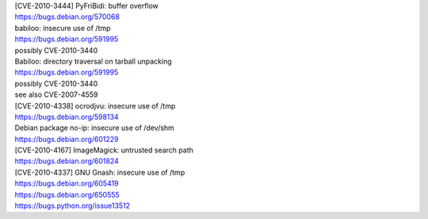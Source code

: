 | [CVE-2010-3444] PyFriBidi: buffer overflow 
| https://bugs.debian.org/570068

| babiloo: insecure use of /tmp
| https://bugs.debian.org/591995
| possibly CVE-2010-3440

| Babiloo: directory traversal on tarball unpacking
| https://bugs.debian.org/591995
| possibly CVE-2010-3440
| see also CVE-2007-4559

| [CVE-2010-4338] ocrodjvu: insecure use of /tmp
| https://bugs.debian.org/598134

| Debian package no-ip: insecure use of /dev/shm
| https://bugs.debian.org/601229

| [CVE-2010-4167] ImageMagick: untrusted search path
| https://bugs.debian.org/601824

| [CVE-2010-4337] GNU Gnash: insecure use of /tmp
| https://bugs.debian.org/605419
| https://bugs.debian.org/650555
| https://bugs.python.org/issue13512

.. vim:ft=rst
